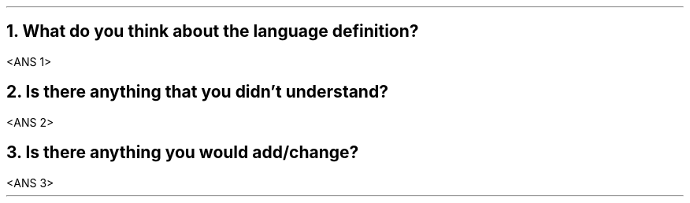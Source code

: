 .NH 1
What do you think about the language definition?
.LP
<ANS 1>
.NH 1
Is there anything that you didn't understand?
.LP
<ANS 2>
.NH 1
Is there anything you would add/change?
.LP
<ANS 3>

